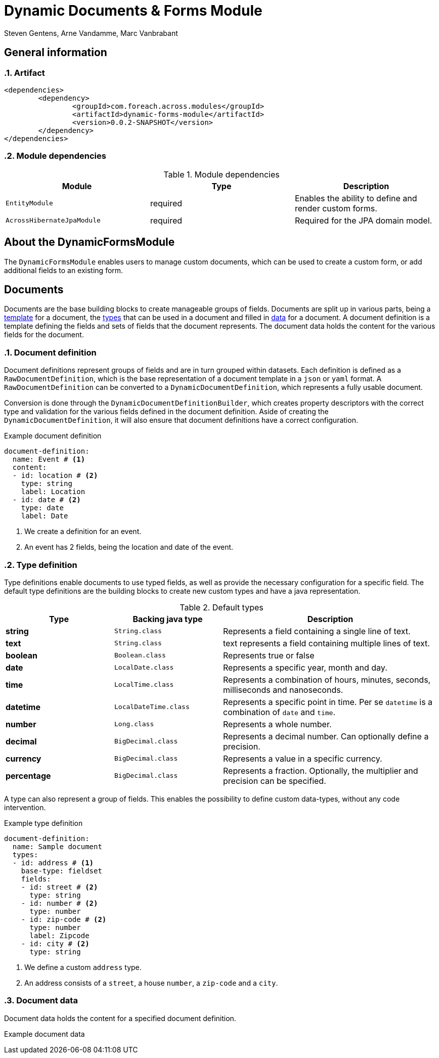 = Dynamic Documents & Forms Module
Steven Gentens, Arne Vandamme, Marc Vanbrabant
:sectanchors:
:module-version: 0.0.2-SNAPSHOT
:module-name: DynamicFormsModule
:module-artifact: dynamic-forms-module
:module-url: https://across.foreach.be/modules/DynamicFormsModule
:module-javadoc-url: https://across-docs.foreach.be/across-standard-modules/DynamicsFormsModule/0.0.1-SNAPSHOT/javadoc


:!sectnums:

== General information

:sectnums:
:chapter-number: 0

=== Artifact
[source,xml,indent=0]
[subs="verbatim,quotes,attributes"]
----
	<dependencies>
		<dependency>
			<groupId>com.foreach.across.modules</groupId>
			<artifactId>{module-artifact}</artifactId>
			<version>{module-version}</version>
		</dependency>
	</dependencies>
----

=== Module dependencies

.Module dependencies
|===
|Module |Type |Description

|`EntityModule`
|required
|Enables the ability to define and render custom forms.

|`AcrossHibernateJpaModule`
|required
|Required for the JPA domain model.

|===

//=== Module settings
//This module has no specific settings.
//
//== What's new in this version?
//:numbered!:
//
//=== 0.0.1-SNAPSHOT
//*

:!sectnums:

== About the DynamicFormsModule
The `DynamicFormsModule` enables users to manage custom documents, which can be used to create a custom form, or add additional fields to an existing form.

== Documents
Documents are the base building blocks to create manageable groups of fields.
Documents are split up in various parts, being a <<document-definition,template>> for a document, the <<type-definition,types>> that can be used in a document and filled in <<document-data,data>> for a document.
A document definition is a template defining the fields and sets of fields that the document represents.
The document data holds the content for the various fields for the document.

:sectnums:
:chapter-number: 0

[#document-definition]
=== Document definition
Document definitions represent groups of fields and are in turn grouped within datasets.
Each definition is defined as a `RawDocumentDefinition`, which is the base representation of a document template in a `json` or `yaml` format.
A `RawDocumentDefinition` can be converted to a `DynamicDocumentDefinition`, which represents a fully usable document.

Conversion is done through the `DynamicDocumentDefinitionBuilder`, which creates property descriptors with the correct type and validation for the various fields defined in the document definition.
Aside of creating the `DynamicDocumentDefinition`, it will also ensure that document definitions have a correct configuration.

.Example document definition
[source,yaml,indent=0]
[subs="verbatim,quotes,attributes"]
----
document-definition:
  name: Event # <1>
  content:
  - id: location # <2>
    type: string
    label: Location
  - id: date # <2>
    type: date
    label: Date
----
<1> We create a definition for an event.
<2> An event has 2 fields, being the location and date of the event.

[#type-definition]
=== Type definition
Type definitions enable documents to use typed fields, as well as provide the necessary configuration for a specific field.
The default type definitions are the building blocks to create new custom types and have a java representation.

.Default types
[cols="1,1,2", options="header"]
|===

|Type |Backing java type |Description

|*string*
|`String.class`
|Represents a field containing a single line of text.

|*text*
|`String.class`
|text represents a field containing multiple lines of text.

|*boolean*
|`Boolean.class`
|Represents true or false

|*date*
|`LocalDate.class`
|Represents a specific year, month and day.

|*time*
|`LocalTime.class`
|Represents a combination of hours, minutes, seconds, milliseconds and nanoseconds.

|*datetime*
|`LocalDateTime.class`
|Represents a specific point in time. Per se `datetime` is a combination of `date` and `time`.

|*number*
|`Long.class`
|Represents a whole number.

|*decimal*
|`BigDecimal.class`
|Represents a decimal number. Can optionally define a precision.

|*currency*
|`BigDecimal.class`
|Represents a value in a specific currency.

|*percentage*
|`BigDecimal.class`
|Represents a fraction. Optionally, the multiplier and precision can be specified.

|===

A type can also represent a group of fields.
This enables the possibility to define custom data-types, without any code intervention.

.Example type definition
[source,yaml,indent=0]
[subs="verbatim,quotes,attributes"]
----
document-definition:
  name: Sample document
  types:
  - id: address # <1>
    base-type: fieldset
    fields:
    - id: street # <2>
      type: string
    - id: number # <2>
      type: number
    - id: zip-code # <2>
      type: number
      label: Zipcode
    - id: city # <2>
      type: string
----
<1> We define a custom `address` type.
<2> An address consists of a `street`, a house `number`, a `zip-code` and a `city`.

[#document-data]
=== Document data
Document data holds the content for a specified document definition.

//TODO - haven't definined document imports yet.
.Example document data
[source,yaml,indent=0]
[subs="verbatim,quotes,attributes"]
----

----

:!sectnums:
